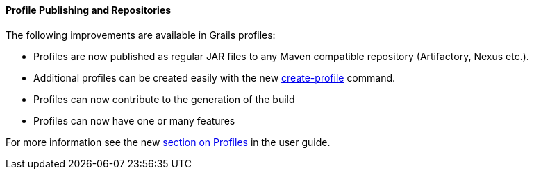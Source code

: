 
==== Profile Publishing and Repositories


The following improvements are available in Grails profiles:

* Profiles are now published as regular JAR files to any Maven compatible repository (Artifactory, Nexus etc.).
* Additional profiles can be created easily with the new <<ref-command-line-create-profile,create-profile>> command.
* Profiles can now contribute to the generation of the build
* Profiles can now have one or many features

For more information see the new <<profiles,section on Profiles>> in the user guide.
